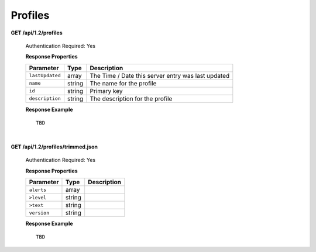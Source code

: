 .. 
.. Copyright 2015 Comcast Cable Communications Management, LLC
.. 
.. Licensed under the Apache License, Version 2.0 (the "License");
.. you may not use this file except in compliance with the License.
.. You may obtain a copy of the License at
.. 
..     http://www.apache.org/licenses/LICENSE-2.0
.. 
.. Unless required by applicable law or agreed to in writing, software
.. distributed under the License is distributed on an "AS IS" BASIS,
.. WITHOUT WARRANTIES OR CONDITIONS OF ANY KIND, either express or implied.
.. See the License for the specific language governing permissions and
.. limitations under the License.
.. 

.. _to-api-v12-profile:


Profiles
========

**GET /api/1.2/profiles**

	Authentication Required: Yes

	**Response Properties**

	+-----------------+--------+----------------------------------------------------+
	|    Parameter    |  Type  |                    Description                     |
	+=================+========+====================================================+
	| ``lastUpdated`` | array  | The Time / Date this server entry was last updated |
	+-----------------+--------+----------------------------------------------------+
	| ``name``        | string | The name for the profile                           |
	+-----------------+--------+----------------------------------------------------+
	| ``id``          | string | Primary key                                        |
	+-----------------+--------+----------------------------------------------------+
	| ``description`` | string | The description for the profile                    |
	+-----------------+--------+----------------------------------------------------+


	**Response Example** ::

		TBD
  

| 


**GET /api/1.2/profiles/trimmed.json**

	Authentication Required: Yes

	**Response Properties**

	+-------------+--------+-------------+
	|  Parameter  |  Type  | Description |
	+=============+========+=============+
	| ``alerts``  | array  |             |
	+-------------+--------+-------------+
	| ``>level``  | string |             |
	+-------------+--------+-------------+
	| ``>text``   | string |             |
	+-------------+--------+-------------+
	| ``version`` | string |             |
	+-------------+--------+-------------+

	**Response Example** ::

	 	TBD 


